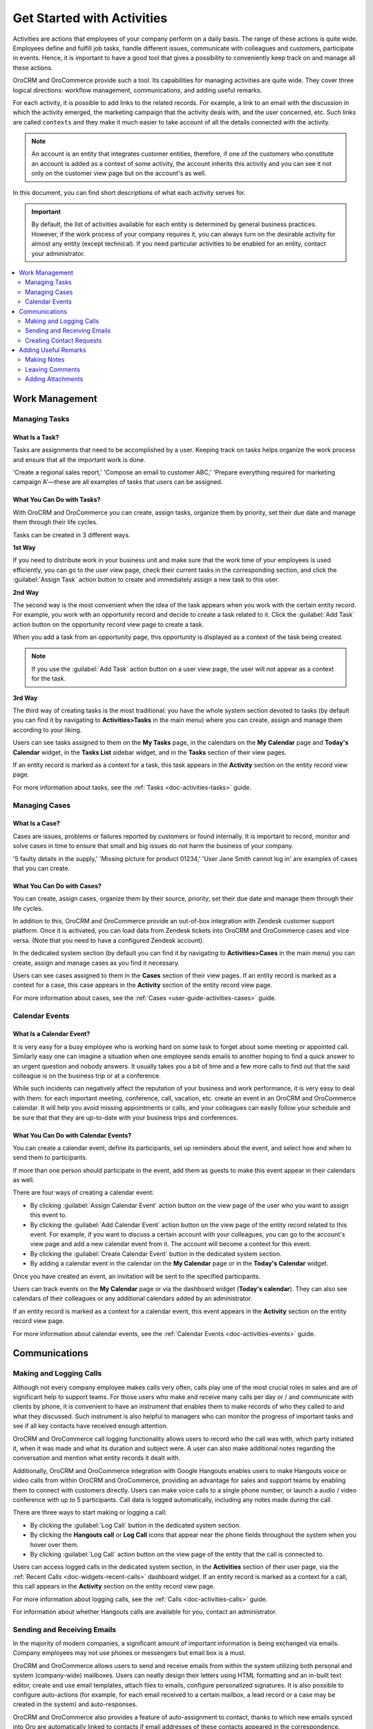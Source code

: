 .. _user-guide-activities:

Get Started with Activities
===========================

.. begin_activities_overview

Activities are actions that employees of your company perform on a daily basis. The range of these actions is quite wide. Employees define and fulfill job tasks, handle different issues, communicate with colleagues and customers, participate in events. Hence, it is important to have a good tool that gives a possibility to conveniently keep track on and manage all these actions.

OroCRM and OroCommerce provide such a tool. Its capabilities for managing activities are quite wide. They cover three logical directions: workflow management, communications, and adding useful remarks.

.. image:: /user_guide/img/getting_started/activities/activities.png

For each activity, it is possible to add links to the related records. For example, a link to an email with the discussion in which the activity emerged, the marketing campaign that the activity deals with, and the user concerned, etc. Such links are called ``contexts`` and they make it much easier to take account of all the details connected with the activity.

.. Note::
   An account is an entity that integrates customer entities, therefore, if one of the customers who constitute an account is added as a context of some activity, the account inherits this activity and you can see it not only on the customer view page but on the account's as well.

.. end_activities_overview

In this document, you can find short descriptions of what each activity serves for.


.. important::
 	By default, the list of activities available for each entity is determined by general business practices. However, if the work process of your company requires it, you can always turn on the desirable activity for almost any entity (except technical). If you need particular activities to be enabled for an entity, contact your administrator.


.. contents:: :local:
    :depth: 2


Work Management
---------------

.. _doc-activities-overview-tasks:

Managing Tasks
""""""""""""""

.. start_include_tasks

What Is a Task? 
~~~~~~~~~~~~~~~

Tasks are assignments that need to be accomplished by a user. Keeping track on tasks helps organize the work process and ensure that all the important work is done. 

'Create a regional sales report,' 'Compose an email to customer ABC,' 'Prepare everything required for marketing campaign A'—these are all examples of tasks that users can be assigned. 


What You Can Do with Tasks?
~~~~~~~~~~~~~~~~~~~~~~~~~~~

With OroCRM and OroCommerce you can create, assign tasks, organize them by priority, set their due date and manage them through their life cycles.

.. image:: /user_guide/img/getting_started/activities/activities_tasks.png

Tasks can be created in 3 different ways. 

**1st Way**

If you need to distribute work in your business unit and make sure that the work time of your employees is used efficiently, you can go to the user view page, check their current tasks in the corresponding section, and click the :guilabel:`Assign Task` action button to create and immediately assign a new task to this user.  

**2nd Way**

The second way is the most convenient when the idea of the task appears when you work with the certain entity record. For example, you work with an opportunity record and decide to create a task related to it. Click the :guilabel:`Add Task` action button on the opportunity record view page to create a task.

.. image:: /user_guide/img/getting_started/activities/activities_tasks2.png


When you add a task from an opportunity page, this opportunity is displayed as a context of the task being created.

.. image:: /user_guide/img/getting_started/activities/activities_tasks2-2.png
  


.. note::
    If you use the :guilabel:`Add Task` action button on a user view page, the user will not appear as a context for the task. 


**3rd Way**

The third way of creating tasks is the most traditional: you have the whole system section devoted to tasks (by default you can find it by navigating to **Activities>Tasks** in the main menu) where you can create, assign and manage them according to your liking.

.. image:: /user_guide/img/getting_started/activities/activities_tasks3.png

Users can see tasks assigned to them on the **My Tasks** page, in the calendars on the **My Calendar** page and **Today's Calendar** widget, in the **Tasks List** sidebar widget, and in the **Tasks** section of their view pages.

If an entity record is marked as a context for a task, this task appears in the **Activity** section on the entity record view page.

.. end_include_tasks

For more information about tasks, see the :ref:`Tasks <doc-activities-tasks>` guide.



.. _doc-activities-overview-cases:

Managing Cases
""""""""""""""

What Is a Case? 
~~~~~~~~~~~~~~~

Cases are issues, problems or failures reported by customers or found internally. It is important to record, monitor and solve cases in time to ensure that small and big issues do not harm the business of your company. 

'5 faulty details in the supply,' 'Missing picture for product 01234,' 'User Jane Smith cannot log in' are examples of cases that you can create. 


What You Can Do with Cases?
~~~~~~~~~~~~~~~~~~~~~~~~~~~

You can create, assign cases, organize them by their source, priority, set their due date and manage them through their life cycles. 

In addition to this, OroCRM and OroCommerce provide an out-of-box integration with Zendesk customer support platform. Once it is activated, you can load data from Zendesk tickets into OroCRM and OroCommerce cases and vice versa. (Note that you need to have a configured Zendesk account).

In the dedicated system section (by default you can find it by navigating to **Activities>Cases** in the main menu) you can create, assign and manage cases as you find it necessary.

.. image:: /user_guide/img/getting_started/activities/activities_cases.png

Users can see cases assigned to them in the **Cases** section of their view pages. 
If an entity record is marked as a context for a case, this case appears in the **Activity** section of the entity record view page.

For more information about cases, see the :ref:`Cases <user-guide-activities-cases>` guide.

.. _doc-activities-overview-events:

Calendar Events
"""""""""""""""

.. start_include_events

What Is a Calendar Event? 
~~~~~~~~~~~~~~~~~~~~~~~~~

It is very easy for a busy employee who is working hard on some task to forget about some meeting or appointed call. Similarly easy one can imagine a situation when one employee sends emails to another hoping to find a quick answer to an urgent question and nobody answers. It usually takes you a bit of time and a few more calls to find out that the said colleague is on the business trip or at a conference.
   
While such incidents can negatively affect the reputation of your business and work performance, it is very easy to deal with them: for each important meeting, conference, call, vacation, etc. create an event in an OroCRM and OroCommerce calendar. It will help you avoid missing appointments or calls, and your colleagues can easily follow your schedule and be sure that that they are up-to-date with your business trips and conferences.


What You Can Do with Calendar Events?
~~~~~~~~~~~~~~~~~~~~~~~~~~~~~~~~~~~~~

You can create a calendar event, define its participants, set up reminders about the event, and select how and when to send them to participants. 

If more than one person should participate in the event, add them as guests to make this event appear in their calendars as well. 

There are four ways of creating a calendar event:

- By clicking :guilabel:`Assign Calendar Event` action button on the view page of the user who you want to assign this event to.
- By clicking the :guilabel:`Add Calendar Event` action button on the view page of the entity record related to this event. For example, if you want to discuss a certain account with your colleagues, you can go to the account's view page and add a new calendar event from it. The account will become a context for this event.   
- By clicking the :guilabel:`Create Calendar Event` button in the dedicated system section.
- By adding a calendar event in the calendar on the **My Calendar** page or in the **Today's Calendar** widget.

.. image:: /user_guide/img/getting_started/activities/activities_calendarevents.png

Once you have created an event, an invitation will be sent to the specified participants.    

Users can track events on the **My Calendar** page or via the dashboard widget (**Today's calendar**). They can also see calendars of their colleagues or any additional calendars added by an administrator.

If an entity record is marked as a context for a calendar event, this event appears in the **Activity** section on the entity record view page.

For more information about calendar events, see the :ref:`Calendar Events <doc-activities-events>` guide.

.. finish_include_events

Communications
--------------

.. _doc-activities-overview-calls:

Making and Logging Calls
""""""""""""""""""""""""

.. start-include-calls

Although not every company employee makes calls very often, calls play one of the most crucial roles in sales and are of significant help to support teams. For those users who make and receive many calls per day or / and communicate  with clients by phone, it is convenient to have an instrument that enables them to make records of who they called to and what they discussed. Such instrument is also helpful to managers who can monitor the progress of important tasks and see if all key contacts have received enough attention.

OroCRM and OroCommerce call logging functionality allows users to record who the call was with, which party initiated it, when it was made and what its duration and subject were. A user can also make additional notes regarding the conversation and mention what entity records it dealt with.

Additionally, OroCRM and OroCommerce integration with Google Hangouts enables users to make Hangouts voice or video calls from within OroCRM and OroCommerce, providing an advantage for sales and support teams by enabling them to connect with customers directly.
Users can make voice calls to a single phone number, or launch a audio / video conference with up to 5 participants. Call data is logged automatically, including any notes made during the call.


There are three ways to start making or logging a call: 

- By clicking the :guilabel:`Log Call` button in the dedicated system section.
- By clicking the **Hangouts call** or **Log Call** icons that appear near the phone fields throughout the system when you hover over them.  
- By clicking :guilabel:`Log Call` action button on the view page of the entity that the call is connected to.

.. image:: /user_guide/img/getting_started/activities/activities_calls3.png


.. image:: /user_guide/img/getting_started/activities/activities_calls.png

Users can access logged calls in the dedicated system section, in the **Activities** section of their user page, via the :ref:`Recent Calls <doc-widgets-recent-calls>` dashboard widget. If an entity record is marked as a context for a call, this call appears in the **Activity** section on the entity record view page.


.. image:: /user_guide/img/getting_started/activities/activities_calls2.png

For more information about logging calls, see the :ref:`Calls <doc-activities-calls>` guide.


For information about whether Hangouts calls are available for you, contact an administrator.

.. end-include-calls

.. _doc-activities-overview-emails:

Sending and Receiving Emails
""""""""""""""""""""""""""""

In the majority of modern companies, a significant amount of important information is being exchanged via emails. Company employees may not use phones or messengers but email box is a must. 

OroCRM and OroCommerce allows users to send and receive emails from within the system utilizing both personal and system (company-wide) mailboxes. Users can neatly design their letters using HTML formatting and an in-built text editor, create and use email templates, attach files to emails, configure personalized signatures. It is also possible to configure auto-actions (for example, for each email received to a certain mailbox, a lead record or a case may be created in the system) and auto-responses.

OroCRM and OroCommerce also provides a feature of auto-assignment to contact, thanks to which new emails synced into Oro are automatically linked to contacts if email addresses of these contacts appeared in the correspondence. Moreover, when an email contains a file as an attachment, it is possible to reattach the file to the entity record itself (manually or automatically).


OroCRM and OroCommerce Enterprise Edition also supports integration with Microsoft Exchange Server and Outlook.


Users can access their emails on the personal **My Emails** page, via the **Recent Emails** menu button, and the **Recent Emails** dashboard widget.

.. image:: /user_guide/img/getting_started/activities/activities_emails1.png

When an entity record is mentioned as a context in an email, or if an email is sent using the **Send Email** action button from the entity record view page, this email becomes available in the **Activities** section of the record  view page. Emails linked to contacts appear in the same section on the corresponding contact view pages.

.. image:: /user_guide/img/getting_started/activities/activities_emails2.png

For more information on using emails, see the :ref:`Emails <user-guide-using-emails>` guide.

For how to configure emails, ask your administrator.

.. _doc-activities-overview-contactrequests:

Creating Contact Requests
"""""""""""""""""""""""""

Imagine that your company participates in an exhibition. Visitors advance your representers asking for more detailed information about the company's products to be sent to them via email or telling that they already use your products but would like some assistance with them. 

To maintain such requests, use the contact request functionality in OroCRM and OroCommerce. With it you can create a contact request record in which you define who you need to contact and how (via email or phone), the request type (i.e. what a requester needs: more information, assistance, make a complaint, etc.) and fill in any details that concern this request.

Users can see and manage contact request in the dedicated system section.

.. image:: /user_guide/img/getting_started/activities/activities_contactrequests.png

Contact requests can be also created automatically. For this, put an embedded form like 'Contact Us' on your site. After a user fills in the form and submits it, a corresponding contact request will appear in your Oro application.

For more information about contact requests, see the :ref:`Contact Requests <user-guide-activities-requests>` guide.


Adding Useful Remarks
---------------------

.. _doc-activities-overview-notes:

Making Notes
""""""""""""

Sometimes you need to leave additional information about an entity record. For example, you know that you need to refer to one of your foreign contacts in a certain way. While it is possible to add an additional field to an entity to store this information, it is not very rational when it relates only to one or two contacts, while other contacts may require very different but also specific remarks. 

For such cases, OroCRM and OroCommerce provides an in-built functionality that enables you to leave different notes on entity records.

.. image:: /user_guide/img/getting_started/activities/activities_notes.png

You can add a note by clicking the :guilabel:`Add Note` action button on the view page of the entity record that the note relates to. You can format notes as necessary and attach files to them. 

Notes are displayed in the **Activities** section of the entity record view page.

For more information about notes, see the :ref:`Notes <user-guide-add-note>` guide.

.. _doc-activities-overview-comments:

Leaving Comments
""""""""""""""""

Discussing work with colleagues can boost work process. Use comments functionality to have a discussion on an entity record view page.  This way users can be sure that everything important that emerged during this discussion will not be lost and can be easily found.   
Users can also use comments to express their personal opinion about an entity record or anything connected with it (while notes can designated for storing objective information regarding an entity record).

You can leave a comment in the **Comments** section of the entity view page.

.. image:: /user_guide/img/getting_started/activities/activities_comments.png


For more information about comments, see the :ref:`Comments <user-guide-activities-comments>` guide.

.. _doc-activities-overview-attachments:

Adding Attachments
""""""""""""""""""
.. start_include_attachments

When you need to provide additional information about an entity record and this information is fully included in a file (for example, you want to add a calculation sheet), add this file as an attachment directly to the entity record. 

.. end_include_attachments

You can attach files by clicking the :guilabel:`Add Attachment` action button on the view page of the entity record that the attachment relates to.

Files attached to the entity record appear in the **Attachments** or **Additional Information** sections of the entity
record.

.. image:: /user_guide/img/getting_started/activities/activities_attachments.png


For more information about attachments, see the :ref:`Attachments <user-guide-activities-attachments>` guide.

